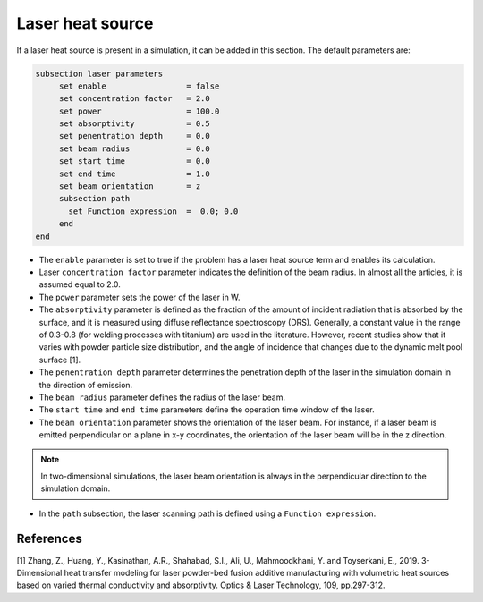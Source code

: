 Laser heat source
~~~~~~~~~~~~~~~~~~~~~~~~~~~~~

If a laser heat source is present in a simulation, it can be added in this section. The default parameters are:

.. code-block:: text

   subsection laser parameters
	set enable                 = false
	set concentration factor   = 2.0
	set power                  = 100.0
	set absorptivity           = 0.5
	set penentration depth     = 0.0
	set beam radius            = 0.0
	set start time             = 0.0
	set end time               = 1.0
	set beam orientation       = z
	subsection path
	  set Function expression  =  0.0; 0.0
	end
   end

* The ``enable`` parameter is set to true if the problem has a laser heat source term and enables its calculation.

* Laser ``concentration factor`` parameter indicates the definition of the beam radius. In almost all the articles, it is assumed equal to 2.0.

* The ``power`` parameter sets the power of the laser in W.

* The ``absorptivity`` parameter is defined as the fraction of the amount of incident radiation that is absorbed by the surface, and it is measured using diffuse reﬂectance spectroscopy (DRS). Generally, a constant value in the range of 0.3-0.8 (for welding processes with titanium) are used in the literature. However, recent studies show that it varies with powder particle size distribution, and the angle of incidence that changes due to the dynamic melt pool surface [1].

* The ``penentration depth`` parameter determines the penetration depth of the laser in the simulation domain in the direction of emission.

* The ``beam radius`` parameter defines the radius of the laser beam.

* The ``start time`` and ``end time`` parameters define the operation time window of the laser.

* The ``beam orientation`` parameter shows the orientation of the laser beam. For instance, if a laser beam is emitted perpendicular on a plane in x-y coordinates, the orientation of the laser beam will be in the z direction.

.. note:: 
    In two-dimensional simulations, the laser beam orientation is always in the perpendicular direction to the simulation domain.


* In the ``path`` subsection, the laser scanning path is defined using a ``Function expression``.


-----------
References
-----------
[1] Zhang, Z., Huang, Y., Kasinathan, A.R., Shahabad, S.I., Ali, U., Mahmoodkhani, Y. and Toyserkani, E., 2019. 3-Dimensional heat transfer modeling for laser powder-bed fusion additive manufacturing with volumetric heat sources based on varied thermal conductivity and absorptivity. Optics & Laser Technology, 109, pp.297-312.


